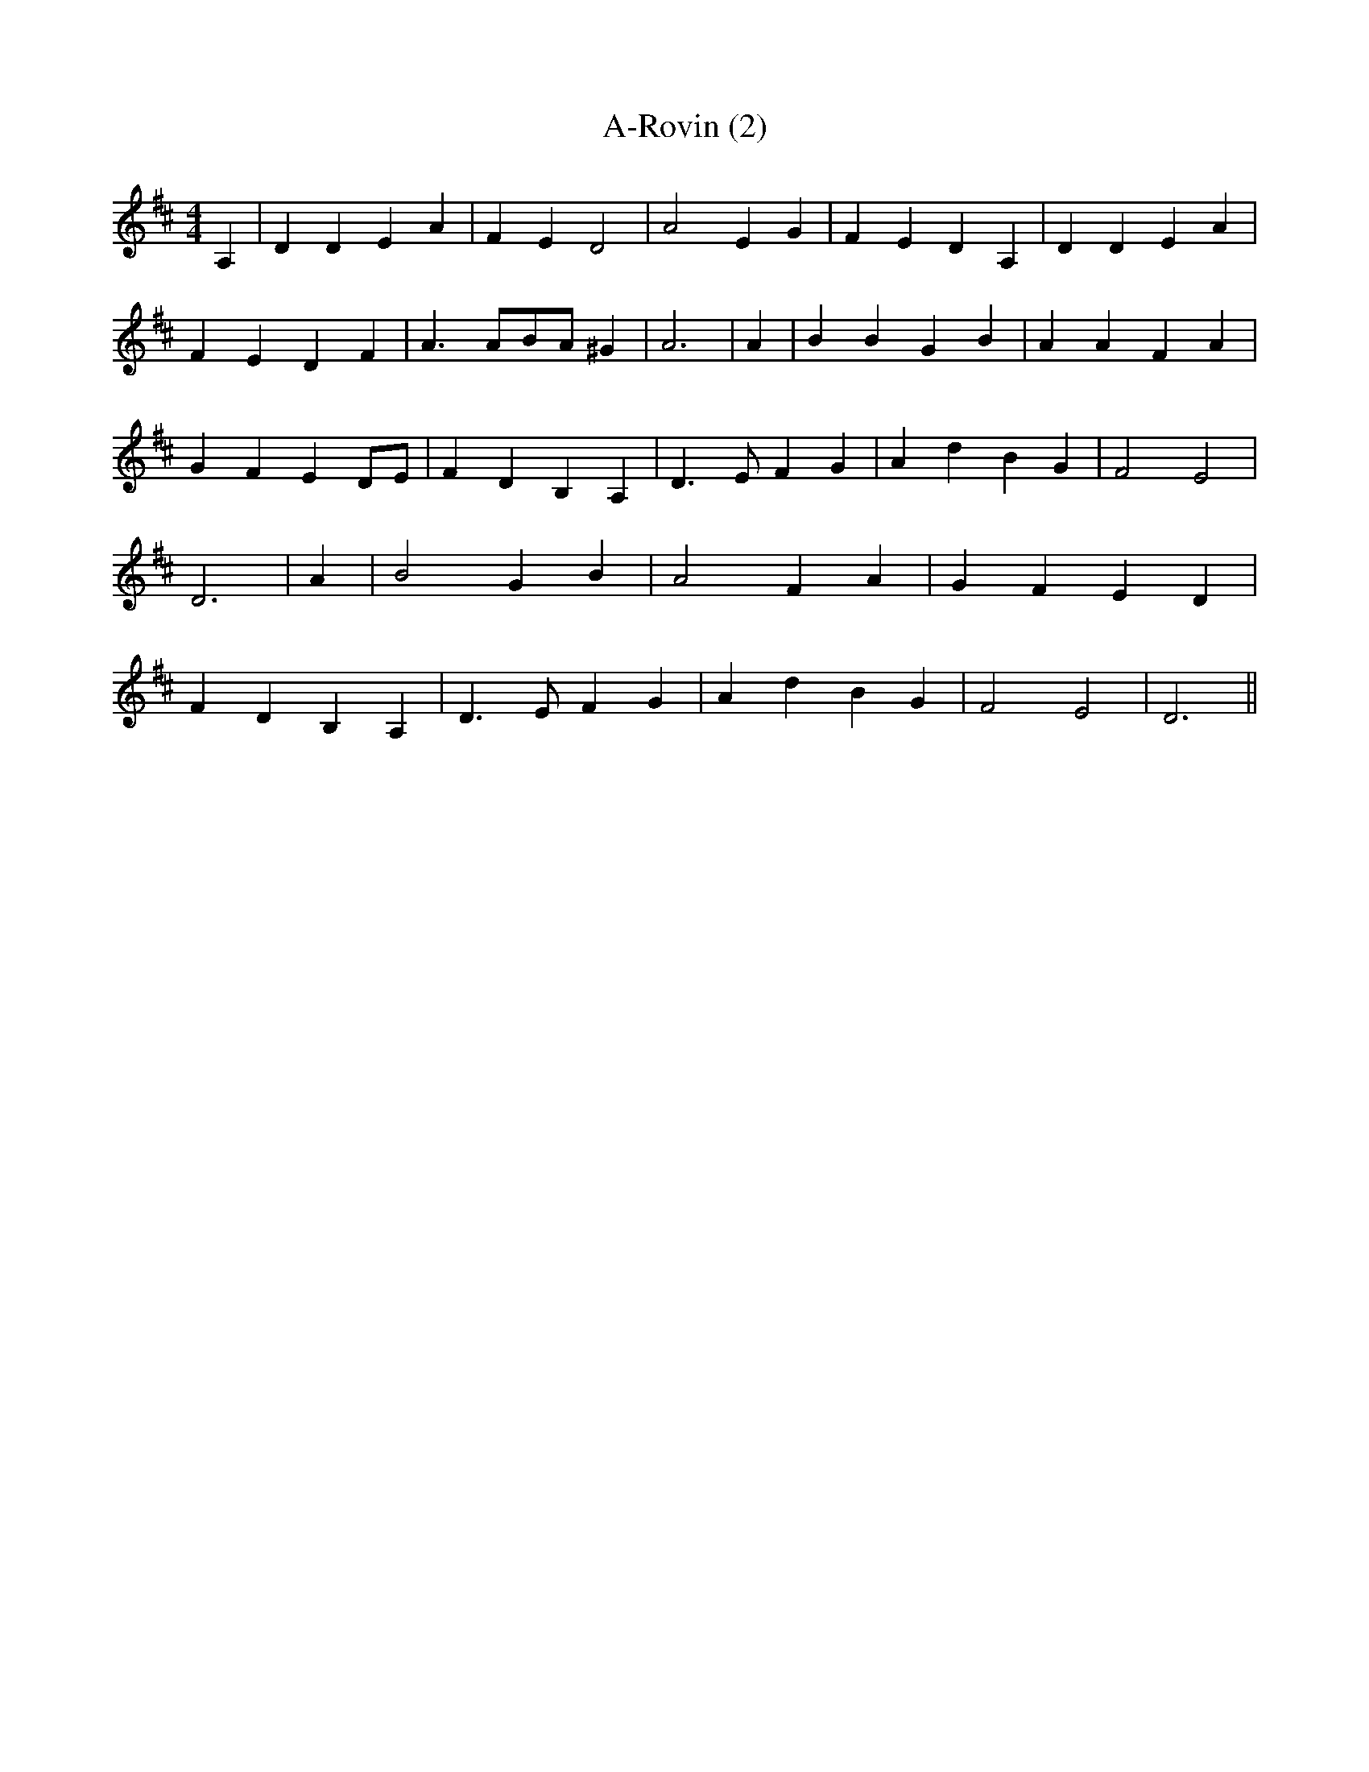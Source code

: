 % Generated more or less automatically by swtoabc by Erich Rickheit KSC
X:1
T:A-Rovin (2)
M:4/4
L:1/4
K:D
 A,| D D E A| F E D2| A2 E G| F- E D A,| D D E A| F E D F| A3/2 A/2B/2-A/2 ^G|\
 A3| A| B B G B| A A F A| G F ED/2-E/2| F D B, A,| D3/2 E/2 F G| A- d B G|\
 F2 E2| D3| A| B2 G B| A2 F A| G F E D| F D B, A,| D3/2 E/2 F G| A- d B G|\
 F2 E2| D3||

